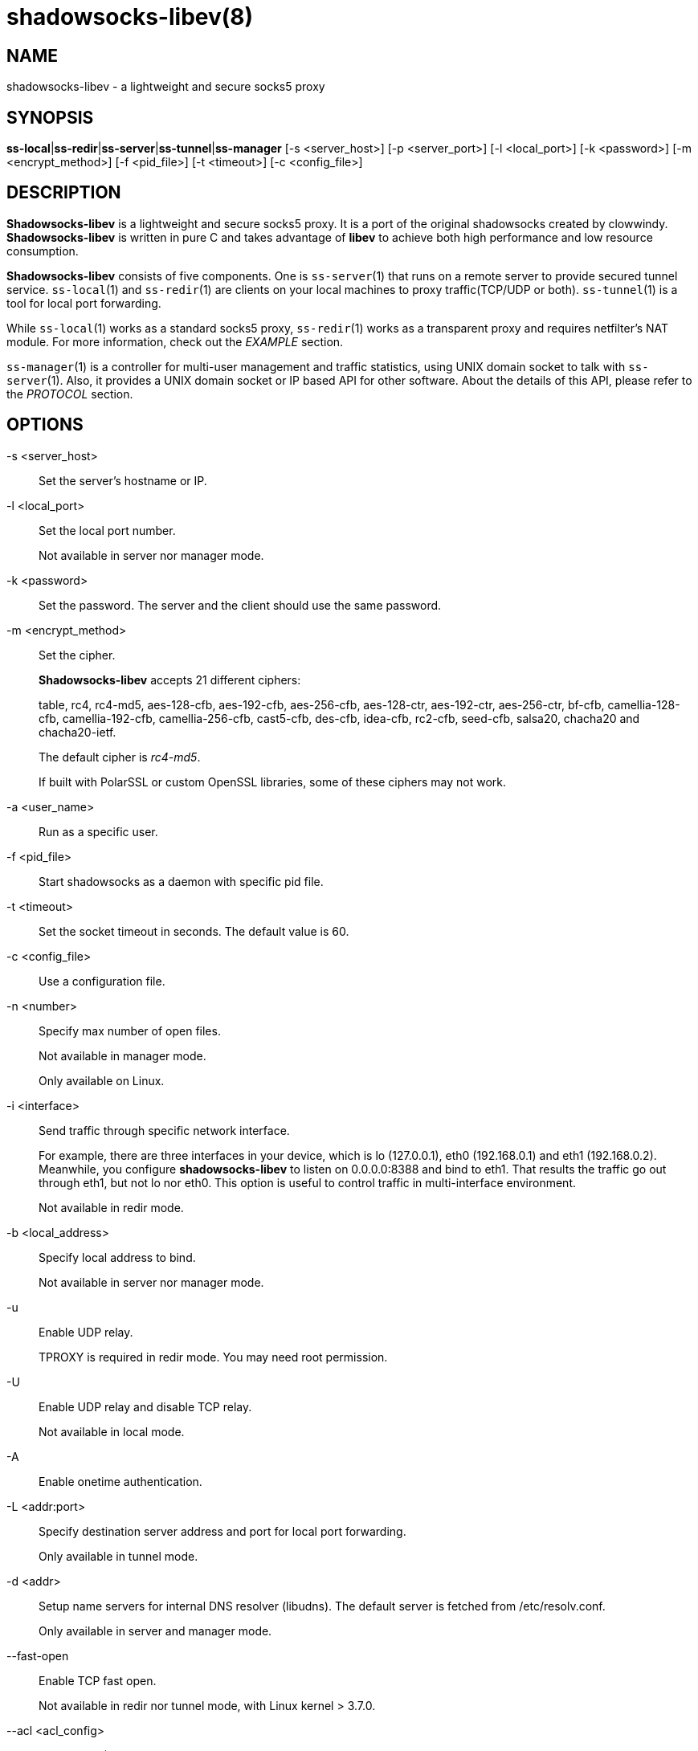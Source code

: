 shadowsocks-libev(8)
====================

NAME
----
shadowsocks-libev - a lightweight and secure socks5 proxy

SYNOPSIS
--------
*ss-local*|*ss-redir*|*ss-server*|*ss-tunnel*|*ss-manager*
 [-s <server_host>] [-p <server_port>] [-l <local_port>] [-k <password>]
 [-m <encrypt_method>] [-f <pid_file>] [-t <timeout>] [-c <config_file>]

DESCRIPTION
-----------
*Shadowsocks-libev* is a lightweight and secure socks5 proxy.
It is a port of the original shadowsocks created by clowwindy.
*Shadowsocks-libev* is written in pure C and takes advantage of *libev*
to achieve both high performance and low resource consumption.

*Shadowsocks-libev* consists of five components. One is `ss-server`(1)
that runs on a remote server to provide secured tunnel service.
`ss-local`(1) and `ss-redir`(1) are clients on your local machines to proxy
traffic(TCP/UDP or both).
`ss-tunnel`(1) is a tool for local port forwarding.

While `ss-local`(1) works as a standard socks5 proxy, `ss-redir`(1) works
as a transparent proxy and requires netfilter's NAT module. For more
information, check out the 'EXAMPLE' section.

`ss-manager`(1) is a controller for multi-user management and traffic
statistics, using UNIX domain socket to talk with `ss-server`(1).
Also, it provides a UNIX domain socket or IP based API for other software.
About the details of this API, please refer to the 'PROTOCOL' section.

OPTIONS
-------

-s <server_host>::
Set the server's hostname or IP.

-l <local_port>::
Set the local port number.
+
Not available in server nor manager mode.

-k <password>::
Set the password. The server and the client should use the same password.

-m <encrypt_method>::
Set the cipher.
+
*Shadowsocks-libev* accepts 21 different ciphers:
+
table, rc4, rc4-md5, aes-128-cfb, aes-192-cfb, aes-256-cfb,
aes-128-ctr, aes-192-ctr, aes-256-ctr, bf-cfb,
camellia-128-cfb, camellia-192-cfb, camellia-256-cfb, cast5-cfb, des-cfb,
idea-cfb, rc2-cfb, seed-cfb, salsa20, chacha20 and chacha20-ietf.
+
The default cipher is 'rc4-md5'.
+
If built with PolarSSL or custom OpenSSL libraries, some of
these ciphers may not work.

-a <user_name>::
Run as a specific user.

-f <pid_file>::
Start shadowsocks as a daemon with specific pid file.

-t <timeout>::
Set the socket timeout in seconds. The default value is 60.

-c <config_file>::
Use a configuration file.

-n <number>::
Specify max number of open files.
+
Not available in manager mode.
+
Only available on Linux.

-i <interface>::
Send traffic through specific network interface.
+
For example, there are three interfaces in your device, which is
lo (127.0.0.1), eth0 (192.168.0.1) and eth1 (192.168.0.2).
Meanwhile, you configure *shadowsocks-libev* to listen on 0.0.0.0:8388
and bind to eth1. That results the traffic go out through eth1,
but not lo nor eth0. This option is useful to control traffic in
multi-interface environment.
+
Not available in redir mode.

-b <local_address>::
Specify local address to bind.
+
Not available in server nor manager mode.

-u::
Enable UDP relay.
+
TPROXY is required in redir mode. You may need root permission.

-U::
Enable UDP relay and disable TCP relay.
+
Not available in local mode.

-A::
Enable onetime authentication.

-L <addr:port>::
Specify destination server address and port for local port forwarding.
+
Only available in tunnel mode.

-d <addr>::
Setup name servers for internal DNS resolver (libudns).
The default server is fetched from /etc/resolv.conf.
+
Only available in server and manager mode.

--fast-open::
Enable TCP fast open.
+
Not available in redir nor tunnel mode, with Linux kernel > 3.7.0.

--acl <acl_config>::
Enable ACL (Access Control List) and specify config file.
+
Not available in redir nor tunnel mode.

--manager-address <path_to_unix_domain>::
Specify UNIX domain socket address.
+
Only available in server and manager mode.

--executable <path_to_server_executable>::
Specify the executable path of `ss-server`.
+
Only available in manager mode.

-v::
Enable verbose mode.

-h|--help::
Print help message.

CONFIG FILE
-----------
The config file is written in JSON and easy to edit.

The config file equivalent of command line options is listed as example below.
[frame="topbot",options="header"]
|==========================================================================
| Command line                        | JSON
| -s some.server.net                  | "server": "some.server.net"
| -s some.server.net -p 1234 (client) | "server": "some.server.net:1234"
| -p 1234 -k "PasSworD" (server)      | "port_password": {"1234":"PasSworD"}
| -p 1234                             | "server_port": "1234"
| -b 0.0.0.0                          | "local_address": "0.0.0.0"
| -l 4321                             | "local_port": "4321"
| -k "PasSworD"                       | "password": "PasSworD"
| -m "aes-256-cfb"                    | "method": "aes-256-cfb"
| -t 60                               | "timeout": 60
| --fast-open                         | "fast_open": true
| -6                                  | "ipv6_first": true
| -A                                  | "auth": true
| -n "/etc/nofile"                    | "nofile": "/etc/nofile"
| -d "8.8.8.8"                        | "nameserver": "8.8.8.8"
| -L "somedns.net:53"                 | "tunnel_address": "somedns.net:53"
| -u                                  | "mode": "tcp_and_udp"
| -U                                  | "mode": "udp_only"
| no "-u" nor "-U" options (default)  | "mode": "tcp_only"
|============================================================================

EXAMPLE
-------
`ss-redir` requires netfilter's NAT function. Here is an example:

....
# Create new chain
root@Wrt:~# iptables -t nat -N SHADOWSOCKS
root@Wrt:~# iptables -t mangle -N SHADOWSOCKS

# Ignore your shadowsocks server's addresses
# It's very IMPORTANT, just be careful.
root@Wrt:~# iptables -t nat -A SHADOWSOCKS -d 123.123.123.123 -j RETURN

# Ignore LANs and any other addresses you'd like to bypass the proxy
# See Wikipedia and RFC5735 for full list of reserved networks.
# See ashi009/bestroutetb for a highly optimized CHN route list.
root@Wrt:~# iptables -t nat -A SHADOWSOCKS -d 0.0.0.0/8 -j RETURN
root@Wrt:~# iptables -t nat -A SHADOWSOCKS -d 10.0.0.0/8 -j RETURN
root@Wrt:~# iptables -t nat -A SHADOWSOCKS -d 127.0.0.0/8 -j RETURN
root@Wrt:~# iptables -t nat -A SHADOWSOCKS -d 169.254.0.0/16 -j RETURN
root@Wrt:~# iptables -t nat -A SHADOWSOCKS -d 172.16.0.0/12 -j RETURN
root@Wrt:~# iptables -t nat -A SHADOWSOCKS -d 192.168.0.0/16 -j RETURN
root@Wrt:~# iptables -t nat -A SHADOWSOCKS -d 224.0.0.0/4 -j RETURN
root@Wrt:~# iptables -t nat -A SHADOWSOCKS -d 240.0.0.0/4 -j RETURN

# Anything else should be redirected to shadowsocks's local port
root@Wrt:~# iptables -t nat -A SHADOWSOCKS -p tcp -j REDIRECT --to-ports 12345

# Add any UDP rules
root@Wrt:~# ip rule add fwmark 0x01/0x01 table 100
root@Wrt:~# ip route add local 0.0.0.0/0 dev lo table 100
root@Wrt:~# iptables -t mangle -A SHADOWSOCKS -p udp --dport 53 -j TPROXY --on-port 12345 --tproxy-mark 0x01/0x01

# Apply the rules
root@Wrt:~# iptables -t nat -A PREROUTING -p tcp -j SHADOWSOCKS
root@Wrt:~# iptables -t mangle -A PREROUTING -j SHADOWSOCKS

# Start the shadowsocks-redir
root@Wrt:~# ss-redir -u -c /etc/config/shadowsocks.json -f /var/run/shadowsocks.pid
....

PROTOCOL
--------
`ss-manager`(1) provides several APIs through UDP protocol::

Send UDP commands in the following format to the manager-address provided to ss-manager(1): ::::
 command: [JSON data]

To add a port: ::::
 add: {"server_port": 8001, "password":"7cd308cc059"}

To remove a port: ::::
 remove: {"server_port": 8001}

To receive a pong: ::::
 ping

Then `ss-manager`(1) will send back the traffic statistics: ::::
 stat: {"8001":11370}

SEE ALSO
--------
`ss-local`(1),
`ss-server`(1),
`ss-tunnel`(1),
`ss-redir`(1),
`ss-manager`(1),
`iptables`(8),
/etc/shadowsocks-libev/config.json
